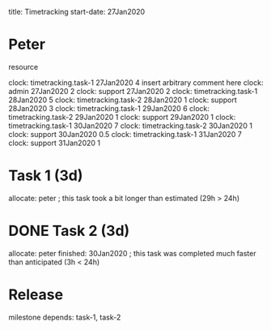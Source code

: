      title: Timetracking
start-date: 27Jan2020

* Peter
   resource
   
   clock: timetracking.task-1  27Jan2020  4    insert arbitrary comment here
   clock: admin                27Jan2020  2
   clock: support              27Jan2020  2
   clock: timetracking.task-1  28Jan2020  5
   clock: timetracking.task-2  28Jan2020  1
   clock: support              28Jan2020  3
   clock: timetracking.task-1  29Jan2020  6
   clock: timetracking.task-2  29Jan2020  1
   clock: support              29Jan2020  1
   clock: timetracking.task-1  30Jan2020  7
   clock: timetracking.task-2  30Jan2020  1
   clock: support              30Jan2020  0.5
   clock: timetracking.task-1  31Jan2020  7
   clock: support              31Jan2020  1


* Task 1 (3d)
   allocate: peter
   ; this task took a bit longer than estimated (29h > 24h)

* DONE Task 2 (3d)
   allocate: peter
   finished: 30Jan2020
   ; this task was completed much faster than anticipated (3h < 24h)


* Release
   milestone
   depends: task-1, task-2
